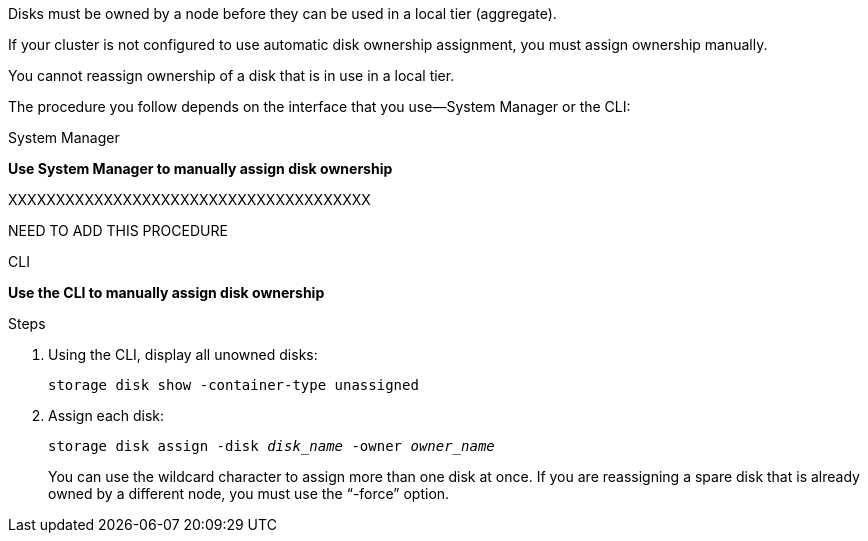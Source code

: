 [.lead]
Disks must be owned by a node before they can be used in a local tier (aggregate).

If your cluster is not configured to use automatic disk ownership assignment, you must assign ownership manually.

You cannot reassign ownership of a disk that is in use in a local tier.

The procedure you follow depends on the interface that you use--System Manager or the CLI:

[role="tabbed-block"]
====
.System Manager

--
*Use System Manager to manually assign disk ownership*

XXXXXXXXXXXXXXXXXXXXXXXXXXXXXXXXXXXXXX

NEED TO ADD THIS PROCEDURE
--

.CLI

--
*Use the CLI to manually assign disk ownership*

.Steps

. Using the CLI, display all unowned disks:
+
`storage disk show -container-type unassigned`
. Assign each disk:
+
`storage disk assign -disk _disk_name_ -owner _owner_name_`
+
You can use the wildcard character to assign more than one disk at once. If you are reassigning a spare disk that is already owned by a different node, you must use the "`-force`" option.

--
====

// IE-539, restructuring, 20 MAY 2022
